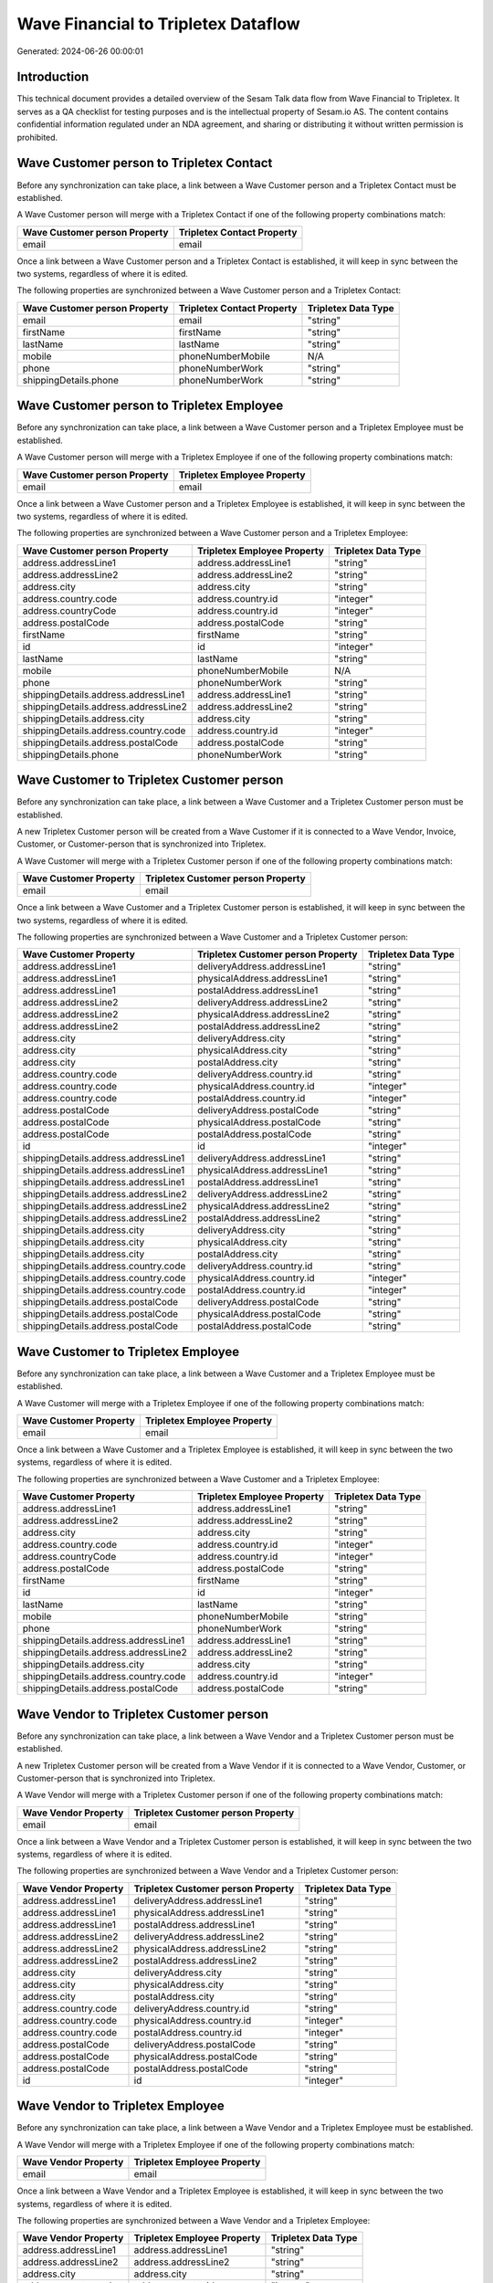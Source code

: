 ====================================
Wave Financial to Tripletex Dataflow
====================================

Generated: 2024-06-26 00:00:01

Introduction
------------

This technical document provides a detailed overview of the Sesam Talk data flow from Wave Financial to Tripletex. It serves as a QA checklist for testing purposes and is the intellectual property of Sesam.io AS. The content contains confidential information regulated under an NDA agreement, and sharing or distributing it without written permission is prohibited.

Wave Customer person to Tripletex Contact
-----------------------------------------
Before any synchronization can take place, a link between a Wave Customer person and a Tripletex Contact must be established.

A Wave Customer person will merge with a Tripletex Contact if one of the following property combinations match:

.. list-table::
   :header-rows: 1

   * - Wave Customer person Property
     - Tripletex Contact Property
   * - email
     - email

Once a link between a Wave Customer person and a Tripletex Contact is established, it will keep in sync between the two systems, regardless of where it is edited.

The following properties are synchronized between a Wave Customer person and a Tripletex Contact:

.. list-table::
   :header-rows: 1

   * - Wave Customer person Property
     - Tripletex Contact Property
     - Tripletex Data Type
   * - email
     - email
     - "string"
   * - firstName
     - firstName
     - "string"
   * - lastName
     - lastName
     - "string"
   * - mobile
     - phoneNumberMobile
     - N/A
   * - phone
     - phoneNumberWork
     - "string"
   * - shippingDetails.phone
     - phoneNumberWork
     - "string"


Wave Customer person to Tripletex Employee
------------------------------------------
Before any synchronization can take place, a link between a Wave Customer person and a Tripletex Employee must be established.

A Wave Customer person will merge with a Tripletex Employee if one of the following property combinations match:

.. list-table::
   :header-rows: 1

   * - Wave Customer person Property
     - Tripletex Employee Property
   * - email
     - email

Once a link between a Wave Customer person and a Tripletex Employee is established, it will keep in sync between the two systems, regardless of where it is edited.

The following properties are synchronized between a Wave Customer person and a Tripletex Employee:

.. list-table::
   :header-rows: 1

   * - Wave Customer person Property
     - Tripletex Employee Property
     - Tripletex Data Type
   * - address.addressLine1
     - address.addressLine1
     - "string"
   * - address.addressLine2
     - address.addressLine2
     - "string"
   * - address.city
     - address.city
     - "string"
   * - address.country.code
     - address.country.id
     - "integer"
   * - address.countryCode
     - address.country.id
     - "integer"
   * - address.postalCode
     - address.postalCode
     - "string"
   * - firstName
     - firstName
     - "string"
   * - id
     - id
     - "integer"
   * - lastName
     - lastName
     - "string"
   * - mobile
     - phoneNumberMobile
     - N/A
   * - phone
     - phoneNumberWork
     - "string"
   * - shippingDetails.address.addressLine1
     - address.addressLine1
     - "string"
   * - shippingDetails.address.addressLine2
     - address.addressLine2
     - "string"
   * - shippingDetails.address.city
     - address.city
     - "string"
   * - shippingDetails.address.country.code
     - address.country.id
     - "integer"
   * - shippingDetails.address.postalCode
     - address.postalCode
     - "string"
   * - shippingDetails.phone
     - phoneNumberWork
     - "string"


Wave Customer to Tripletex Customer person
------------------------------------------
Before any synchronization can take place, a link between a Wave Customer and a Tripletex Customer person must be established.

A new Tripletex Customer person will be created from a Wave Customer if it is connected to a Wave Vendor, Invoice, Customer, or Customer-person that is synchronized into Tripletex.

A Wave Customer will merge with a Tripletex Customer person if one of the following property combinations match:

.. list-table::
   :header-rows: 1

   * - Wave Customer Property
     - Tripletex Customer person Property
   * - email
     - email

Once a link between a Wave Customer and a Tripletex Customer person is established, it will keep in sync between the two systems, regardless of where it is edited.

The following properties are synchronized between a Wave Customer and a Tripletex Customer person:

.. list-table::
   :header-rows: 1

   * - Wave Customer Property
     - Tripletex Customer person Property
     - Tripletex Data Type
   * - address.addressLine1
     - deliveryAddress.addressLine1
     - "string"
   * - address.addressLine1
     - physicalAddress.addressLine1
     - "string"
   * - address.addressLine1
     - postalAddress.addressLine1
     - "string"
   * - address.addressLine2
     - deliveryAddress.addressLine2
     - "string"
   * - address.addressLine2
     - physicalAddress.addressLine2
     - "string"
   * - address.addressLine2
     - postalAddress.addressLine2
     - "string"
   * - address.city
     - deliveryAddress.city
     - "string"
   * - address.city
     - physicalAddress.city
     - "string"
   * - address.city
     - postalAddress.city
     - "string"
   * - address.country.code
     - deliveryAddress.country.id
     - "string"
   * - address.country.code
     - physicalAddress.country.id
     - "integer"
   * - address.country.code
     - postalAddress.country.id
     - "integer"
   * - address.postalCode
     - deliveryAddress.postalCode
     - "string"
   * - address.postalCode
     - physicalAddress.postalCode
     - "string"
   * - address.postalCode
     - postalAddress.postalCode
     - "string"
   * - id
     - id
     - "integer"
   * - shippingDetails.address.addressLine1
     - deliveryAddress.addressLine1
     - "string"
   * - shippingDetails.address.addressLine1
     - physicalAddress.addressLine1
     - "string"
   * - shippingDetails.address.addressLine1
     - postalAddress.addressLine1
     - "string"
   * - shippingDetails.address.addressLine2
     - deliveryAddress.addressLine2
     - "string"
   * - shippingDetails.address.addressLine2
     - physicalAddress.addressLine2
     - "string"
   * - shippingDetails.address.addressLine2
     - postalAddress.addressLine2
     - "string"
   * - shippingDetails.address.city
     - deliveryAddress.city
     - "string"
   * - shippingDetails.address.city
     - physicalAddress.city
     - "string"
   * - shippingDetails.address.city
     - postalAddress.city
     - "string"
   * - shippingDetails.address.country.code
     - deliveryAddress.country.id
     - "string"
   * - shippingDetails.address.country.code
     - physicalAddress.country.id
     - "integer"
   * - shippingDetails.address.country.code
     - postalAddress.country.id
     - "integer"
   * - shippingDetails.address.postalCode
     - deliveryAddress.postalCode
     - "string"
   * - shippingDetails.address.postalCode
     - physicalAddress.postalCode
     - "string"
   * - shippingDetails.address.postalCode
     - postalAddress.postalCode
     - "string"


Wave Customer to Tripletex Employee
-----------------------------------
Before any synchronization can take place, a link between a Wave Customer and a Tripletex Employee must be established.

A Wave Customer will merge with a Tripletex Employee if one of the following property combinations match:

.. list-table::
   :header-rows: 1

   * - Wave Customer Property
     - Tripletex Employee Property
   * - email
     - email

Once a link between a Wave Customer and a Tripletex Employee is established, it will keep in sync between the two systems, regardless of where it is edited.

The following properties are synchronized between a Wave Customer and a Tripletex Employee:

.. list-table::
   :header-rows: 1

   * - Wave Customer Property
     - Tripletex Employee Property
     - Tripletex Data Type
   * - address.addressLine1
     - address.addressLine1
     - "string"
   * - address.addressLine2
     - address.addressLine2
     - "string"
   * - address.city
     - address.city
     - "string"
   * - address.country.code
     - address.country.id
     - "integer"
   * - address.countryCode
     - address.country.id
     - "integer"
   * - address.postalCode
     - address.postalCode
     - "string"
   * - firstName
     - firstName
     - "string"
   * - id
     - id
     - "integer"
   * - lastName
     - lastName
     - "string"
   * - mobile
     - phoneNumberMobile
     - "string"
   * - phone
     - phoneNumberWork
     - "string"
   * - shippingDetails.address.addressLine1
     - address.addressLine1
     - "string"
   * - shippingDetails.address.addressLine2
     - address.addressLine2
     - "string"
   * - shippingDetails.address.city
     - address.city
     - "string"
   * - shippingDetails.address.country.code
     - address.country.id
     - "integer"
   * - shippingDetails.address.postalCode
     - address.postalCode
     - "string"


Wave Vendor to Tripletex Customer person
----------------------------------------
Before any synchronization can take place, a link between a Wave Vendor and a Tripletex Customer person must be established.

A new Tripletex Customer person will be created from a Wave Vendor if it is connected to a Wave Vendor, Customer, or Customer-person that is synchronized into Tripletex.

A Wave Vendor will merge with a Tripletex Customer person if one of the following property combinations match:

.. list-table::
   :header-rows: 1

   * - Wave Vendor Property
     - Tripletex Customer person Property
   * - email
     - email

Once a link between a Wave Vendor and a Tripletex Customer person is established, it will keep in sync between the two systems, regardless of where it is edited.

The following properties are synchronized between a Wave Vendor and a Tripletex Customer person:

.. list-table::
   :header-rows: 1

   * - Wave Vendor Property
     - Tripletex Customer person Property
     - Tripletex Data Type
   * - address.addressLine1
     - deliveryAddress.addressLine1
     - "string"
   * - address.addressLine1
     - physicalAddress.addressLine1
     - "string"
   * - address.addressLine1
     - postalAddress.addressLine1
     - "string"
   * - address.addressLine2
     - deliveryAddress.addressLine2
     - "string"
   * - address.addressLine2
     - physicalAddress.addressLine2
     - "string"
   * - address.addressLine2
     - postalAddress.addressLine2
     - "string"
   * - address.city
     - deliveryAddress.city
     - "string"
   * - address.city
     - physicalAddress.city
     - "string"
   * - address.city
     - postalAddress.city
     - "string"
   * - address.country.code
     - deliveryAddress.country.id
     - "string"
   * - address.country.code
     - physicalAddress.country.id
     - "integer"
   * - address.country.code
     - postalAddress.country.id
     - "integer"
   * - address.postalCode
     - deliveryAddress.postalCode
     - "string"
   * - address.postalCode
     - physicalAddress.postalCode
     - "string"
   * - address.postalCode
     - postalAddress.postalCode
     - "string"
   * - id
     - id
     - "integer"


Wave Vendor to Tripletex Employee
---------------------------------
Before any synchronization can take place, a link between a Wave Vendor and a Tripletex Employee must be established.

A Wave Vendor will merge with a Tripletex Employee if one of the following property combinations match:

.. list-table::
   :header-rows: 1

   * - Wave Vendor Property
     - Tripletex Employee Property
   * - email
     - email

Once a link between a Wave Vendor and a Tripletex Employee is established, it will keep in sync between the two systems, regardless of where it is edited.

The following properties are synchronized between a Wave Vendor and a Tripletex Employee:

.. list-table::
   :header-rows: 1

   * - Wave Vendor Property
     - Tripletex Employee Property
     - Tripletex Data Type
   * - address.addressLine1
     - address.addressLine1
     - "string"
   * - address.addressLine2
     - address.addressLine2
     - "string"
   * - address.city
     - address.city
     - "string"
   * - address.country.code
     - address.country.id
     - "integer"
   * - address.postalCode
     - address.postalCode
     - "string"
   * - firstName
     - firstName
     - "string"
   * - id
     - id
     - "integer"
   * - lastName
     - lastName
     - "string"
   * - mobile
     - phoneNumberMobile
     - "string"
   * - phone
     - phoneNumberWork
     - "string"


Wave Vendor to Tripletex Customer
---------------------------------
Before any synchronization can take place, a link between a Wave Vendor and a Tripletex Customer must be established.

A new Tripletex Customer will be created from a Wave Vendor if it is connected to a Wave Vendor, Customer, or Customer-person that is synchronized into Tripletex.

Once a link between a Wave Vendor and a Tripletex Customer is established, it will keep in sync between the two systems, regardless of where it is edited.

The following properties are synchronized between a Wave Vendor and a Tripletex Customer:

.. list-table::
   :header-rows: 1

   * - Wave Vendor Property
     - Tripletex Customer Property
     - Tripletex Data Type
   * - address.addressLine1
     - deliveryAddress.addressLine1
     - "string"
   * - address.addressLine1
     - physicalAddress.addressLine1
     - "string"
   * - address.addressLine1
     - postalAddress.addressLine1
     - "string"
   * - address.addressLine2
     - deliveryAddress.addressLine2
     - "string"
   * - address.addressLine2
     - physicalAddress.addressLine2
     - "string"
   * - address.addressLine2
     - postalAddress.addressLine2
     - "string"
   * - address.city
     - deliveryAddress.city
     - "string"
   * - address.city
     - physicalAddress.city
     - "string"
   * - address.city
     - postalAddress.city
     - "string"
   * - address.country.code
     - deliveryAddress.country.id
     - "string"
   * - address.country.code
     - physicalAddress.country.id
     - "integer"
   * - address.country.code
     - postalAddress.country.id
     - "integer"
   * - address.postalCode
     - deliveryAddress.postalCode
     - "string"
   * - address.postalCode
     - physicalAddress.postalCode
     - "string"
   * - address.postalCode
     - postalAddress.postalCode
     - "string"
   * - id
     - id
     - "integer"
   * - name
     - name
     - "string"
   * - website
     - website
     - "string"


Wave Customer person to Tripletex Customer person
-------------------------------------------------
Every Wave Customer person will be synchronized with a Tripletex Customer person.

If a matching Tripletex Customer person already exists, the Wave Customer person will be merged with the existing one.
If no matching Tripletex Customer person is found, a new Tripletex Customer person will be created.

A Wave Customer person will merge with a Tripletex Customer person if one of the following property combinations match:

.. list-table::
   :header-rows: 1

   * - Wave Customer person Property
     - Tripletex Customer person Property
   * - email
     - email

Once a link between a Wave Customer person and a Tripletex Customer person is established, it will keep in sync between the two systems, regardless of where it is edited.

The following properties are synchronized between a Wave Customer person and a Tripletex Customer person:

.. list-table::
   :header-rows: 1

   * - Wave Customer person Property
     - Tripletex Customer person Property
     - Tripletex Data Type
   * - address.addressLine1
     - deliveryAddress.addressLine1
     - "string"
   * - address.addressLine1
     - physicalAddress.addressLine1
     - "string"
   * - address.addressLine1
     - postalAddress.addressLine1
     - "string"
   * - address.addressLine2
     - deliveryAddress.addressLine2
     - "string"
   * - address.addressLine2
     - physicalAddress.addressLine2
     - "string"
   * - address.addressLine2
     - postalAddress.addressLine2
     - "string"
   * - address.city
     - deliveryAddress.city
     - "string"
   * - address.city
     - physicalAddress.city
     - "string"
   * - address.city
     - postalAddress.city
     - "string"
   * - address.country.code
     - deliveryAddress.country.id
     - "string"
   * - address.country.code
     - physicalAddress.country.id
     - "integer"
   * - address.country.code
     - postalAddress.country.id
     - "integer"
   * - address.postalCode
     - deliveryAddress.postalCode
     - "string"
   * - address.postalCode
     - physicalAddress.postalCode
     - "string"
   * - address.postalCode
     - postalAddress.postalCode
     - "string"
   * - email
     - email
     - "string"
   * - id
     - id
     - "integer"
   * - mobile
     - phoneNumberMobile
     - "string"
   * - name
     - name
     - "string"
   * - phone
     - phoneNumber
     - "string"
   * - shippingDetails.address.addressLine1
     - deliveryAddress.addressLine1
     - "string"
   * - shippingDetails.address.addressLine1
     - physicalAddress.addressLine1
     - "string"
   * - shippingDetails.address.addressLine1
     - postalAddress.addressLine1
     - "string"
   * - shippingDetails.address.addressLine2
     - deliveryAddress.addressLine2
     - "string"
   * - shippingDetails.address.addressLine2
     - physicalAddress.addressLine2
     - "string"
   * - shippingDetails.address.addressLine2
     - postalAddress.addressLine2
     - "string"
   * - shippingDetails.address.city
     - deliveryAddress.city
     - "string"
   * - shippingDetails.address.city
     - physicalAddress.city
     - "string"
   * - shippingDetails.address.city
     - postalAddress.city
     - "string"
   * - shippingDetails.address.country.code
     - deliveryAddress.country.id
     - "string"
   * - shippingDetails.address.country.code
     - physicalAddress.country.id
     - "integer"
   * - shippingDetails.address.country.code
     - postalAddress.country.id
     - "integer"
   * - shippingDetails.address.postalCode
     - deliveryAddress.postalCode
     - "string"
   * - shippingDetails.address.postalCode
     - physicalAddress.postalCode
     - "string"
   * - shippingDetails.address.postalCode
     - postalAddress.postalCode
     - "string"
   * - shippingDetails.phone
     - phoneNumber
     - "string"


Wave Customer to Tripletex Contact
----------------------------------
Every Wave Customer will be synchronized with a Tripletex Contact.

If a matching Tripletex Contact already exists, the Wave Customer will be merged with the existing one.
If no matching Tripletex Contact is found, a new Tripletex Contact will be created.

A Wave Customer will merge with a Tripletex Contact if one of the following property combinations match:

.. list-table::
   :header-rows: 1

   * - Wave Customer Property
     - Tripletex Contact Property
   * - email
     - email

Once a link between a Wave Customer and a Tripletex Contact is established, it will keep in sync between the two systems, regardless of where it is edited.

The following properties are synchronized between a Wave Customer and a Tripletex Contact:

.. list-table::
   :header-rows: 1

   * - Wave Customer Property
     - Tripletex Contact Property
     - Tripletex Data Type
   * - email
     - email
     - "string"
   * - firstName
     - firstName
     - "string"
   * - id
     - customer.id
     - "integer"
   * - lastName
     - lastName
     - "string"
   * - mobile
     - phoneNumberMobile
     - N/A
   * - phone
     - phoneNumberWork
     - "string"


Wave Customer to Tripletex Customer
-----------------------------------
Every Wave Customer will be synchronized with a Tripletex Customer.

Once a link between a Wave Customer and a Tripletex Customer is established, it will keep in sync between the two systems, regardless of where it is edited.

The following properties are synchronized between a Wave Customer and a Tripletex Customer:

.. list-table::
   :header-rows: 1

   * - Wave Customer Property
     - Tripletex Customer Property
     - Tripletex Data Type
   * - address.addressLine1
     - deliveryAddress.addressLine1
     - "string"
   * - address.addressLine1
     - physicalAddress.addressLine1
     - "string"
   * - address.addressLine1
     - postalAddress.addressLine1
     - "string"
   * - address.addressLine2
     - deliveryAddress.addressLine2
     - "string"
   * - address.addressLine2
     - physicalAddress.addressLine2
     - "string"
   * - address.addressLine2
     - postalAddress.addressLine2
     - "string"
   * - address.city
     - deliveryAddress.city
     - "string"
   * - address.city
     - physicalAddress.city
     - "string"
   * - address.city
     - postalAddress.city
     - "string"
   * - address.country.code
     - deliveryAddress.country.id
     - "string"
   * - address.country.code
     - physicalAddress.country.id
     - "integer"
   * - address.country.code
     - postalAddress.country.id
     - "integer"
   * - address.countryCode
     - deliveryAddress.country.id
     - "string"
   * - address.countryCode
     - physicalAddress.country.id
     - "integer"
   * - address.countryCode
     - postalAddress.country.id
     - "integer"
   * - address.postalCode
     - deliveryAddress.postalCode
     - "string"
   * - address.postalCode
     - physicalAddress.postalCode
     - "string"
   * - address.postalCode
     - postalAddress.postalCode
     - "string"
   * - id
     - id
     - "integer"
   * - name
     - name
     - "string"
   * - phone
     - phoneNumber
     - "string"
   * - shippingDetails.address.addressLine1
     - deliveryAddress.addressLine1
     - "string"
   * - shippingDetails.address.addressLine1
     - physicalAddress.addressLine1
     - "string"
   * - shippingDetails.address.addressLine1
     - postalAddress.addressLine1
     - "string"
   * - shippingDetails.address.addressLine2
     - deliveryAddress.addressLine2
     - "string"
   * - shippingDetails.address.addressLine2
     - physicalAddress.addressLine2
     - "string"
   * - shippingDetails.address.addressLine2
     - postalAddress.addressLine2
     - "string"
   * - shippingDetails.address.city
     - deliveryAddress.city
     - "string"
   * - shippingDetails.address.city
     - physicalAddress.city
     - "string"
   * - shippingDetails.address.city
     - postalAddress.city
     - "string"
   * - shippingDetails.address.country.code
     - deliveryAddress.country.id
     - "string"
   * - shippingDetails.address.country.code
     - physicalAddress.country.id
     - "integer"
   * - shippingDetails.address.country.code
     - postalAddress.country.id
     - "integer"
   * - shippingDetails.address.postalCode
     - deliveryAddress.postalCode
     - "string"
   * - shippingDetails.address.postalCode
     - physicalAddress.postalCode
     - "string"
   * - shippingDetails.address.postalCode
     - postalAddress.postalCode
     - "string"
   * - shippingDetails.phone
     - phoneNumber
     - "string"
   * - website
     - url
     - "string"
   * - website
     - website
     - "string"


Wave Invoice to Tripletex Order
-------------------------------
Every Wave Invoice will be synchronized with a Tripletex Order.

Once a link between a Wave Invoice and a Tripletex Order is established, it will keep in sync between the two systems, regardless of where it is edited.

The following properties are synchronized between a Wave Invoice and a Tripletex Order:

.. list-table::
   :header-rows: 1

   * - Wave Invoice Property
     - Tripletex Order Property
     - Tripletex Data Type
   * - currency.code
     - currency.id
     - "integer"
   * - customer.id
     - contact.id
     - "integer"
   * - customer.id
     - customer.id
     - "integer"
   * - poNumber
     - reference
     - "string"
   * - title
     - invoiceComment
     - "string"


Wave Invoice to Tripletex Orderline
-----------------------------------
Every Wave Invoice will be synchronized with a Tripletex Orderline.

Once a link between a Wave Invoice and a Tripletex Orderline is established, it will keep in sync between the two systems, regardless of where it is edited.

The following properties are synchronized between a Wave Invoice and a Tripletex Orderline:

.. list-table::
   :header-rows: 1

   * - Wave Invoice Property
     - Tripletex Orderline Property
     - Tripletex Data Type
   * - id
     - order.id
     - "integer"
   * - items.description
     - count
     - N/A
   * - items.description
     - description
     - "string"
   * - items.description
     - discount
     - "float"
   * - items.description
     - unitCostCurrency
     - "float"
   * - items.description
     - unitPriceExcludingVatCurrency
     - "float"
   * - items.description
     - vatType.id
     - "integer"
   * - items.price
     - count
     - N/A
   * - items.price
     - description
     - "string"
   * - items.price
     - discount
     - "float"
   * - items.price
     - unitCostCurrency
     - "float"
   * - items.price
     - unitPriceExcludingVatCurrency
     - "float"
   * - items.price
     - vatType.id
     - "integer"
   * - items.product.id
     - product.id
     - "integer"
   * - items.quantity
     - count
     - N/A
   * - items.quantity
     - description
     - "string"
   * - items.quantity
     - discount
     - "float"
   * - items.quantity
     - unitCostCurrency
     - "float"
   * - items.quantity
     - unitPriceExcludingVatCurrency
     - "float"
   * - items.quantity
     - vatType.id
     - "integer"


Wave Product to Tripletex Product
---------------------------------
Every Wave Product will be synchronized with a Tripletex Product.

Once a link between a Wave Product and a Tripletex Product is established, it will keep in sync between the two systems, regardless of where it is edited.

The following properties are synchronized between a Wave Product and a Tripletex Product:

.. list-table::
   :header-rows: 1

   * - Wave Product Property
     - Tripletex Product Property
     - Tripletex Data Type
   * - description
     - description
     - "string"
   * - name
     - name
     - "string"
   * - unitPrice
     - priceExcludingVatCurrency
     - "float"


Wave Vendor to Tripletex Contact
--------------------------------
Every Wave Vendor will be synchronized with a Tripletex Contact.

If a matching Tripletex Contact already exists, the Wave Vendor will be merged with the existing one.
If no matching Tripletex Contact is found, a new Tripletex Contact will be created.

A Wave Vendor will merge with a Tripletex Contact if one of the following property combinations match:

.. list-table::
   :header-rows: 1

   * - Wave Vendor Property
     - Tripletex Contact Property
   * - email
     - email

Once a link between a Wave Vendor and a Tripletex Contact is established, it will keep in sync between the two systems, regardless of where it is edited.

The following properties are synchronized between a Wave Vendor and a Tripletex Contact:

.. list-table::
   :header-rows: 1

   * - Wave Vendor Property
     - Tripletex Contact Property
     - Tripletex Data Type
   * - email
     - email
     - "string"
   * - firstName
     - firstName
     - "string"
   * - id
     - customer.id
     - "integer"
   * - lastName
     - lastName
     - "string"
   * - mobile
     - phoneNumberMobile
     - N/A
   * - phone
     - phoneNumberWork
     - "string"


